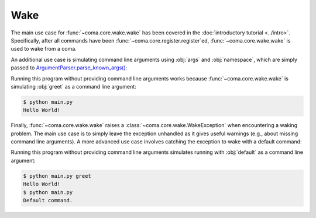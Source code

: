 Wake
====

The main use case for :func:`~coma.core.wake.wake` has been covered in the
:doc:`introductory tutorial <../intro>`. Specifically, after all commands have
been :func:`~coma.core.register.register`\ ed, :func:`~coma.core.wake.wake` is
used to wake from a coma.

An additional use case is simulating command line arguments using
:obj:`args` and :obj:`namespace`, which are simply passed to
`ArgumentParser.parse_known_args() <https://docs.python.org/3/library/argparse.html#partial-parsing>`_:

.. code-block:: python
    :caption: main.py

    import coma

    if __name__ == "__main__":
        coma.register("greet", lambda: print("Hello World!"))
        coma.wake(["greet"])

Running this program without providing command line arguments works because
:func:`~coma.core.wake.wake` is simulating :obj:`greet` as a command line argument:

.. code-block:: console

    $ python main.py
    Hello World!


Finally, :func:`~coma.core.wake.wake` raises a
:class:`~coma.core.wake.WakeException` when encountering a waking problem.
The main use case is to simply leave the exception unhandled as it gives useful
warnings (e.g., about missing command line arguments). A more advanced use case
involves catching the exception to wake with a default command:

.. code-block:: python
    :caption: main.py

    import coma

    if __name__ == "__main__":
        coma.register("greet", lambda: print("Hello World!"))
        coma.register("default", lambda: print("Default command."))
        try:
            coma.wake()
        except coma.WakeException:
            coma.wake(["default"])

Running this program without providing command line arguments simulates running
with :obj:`default` as a command line argument:

.. code-block:: console

    $ python main.py greet
    Hello World!
    $ python main.py
    Default command.
